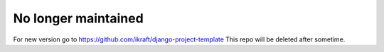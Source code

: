 ====================
No longer maintained
====================

For new version go to https://github.com/ikraft/django-project-template
This repo will be deleted after sometime.
